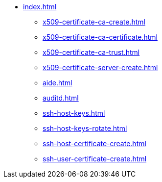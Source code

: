 * xref:index.adoc[]
** xref:x509-certificate-ca-create.adoc[]
** xref:x509-certificate-ca-certificate.adoc[]
** xref:x509-certificate-ca-trust.adoc[]
** xref:x509-certificate-server-create.adoc[]
** xref:aide.adoc[]
** xref:auditd.adoc[]
** xref:ssh-host-keys.adoc[]
** xref:ssh-host-keys-rotate.adoc[]
** xref:ssh-host-certificate-create.adoc[]
** xref:ssh-user-certificate-create.adoc[]
